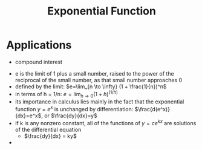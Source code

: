 #+TITLE: Exponential Function

* Applications

- compound interest


- e is the limit of 1 plus a small number, raised to the power of the reciprocal of the small number, as that small number approaches 0 
- defined by the limit: $e=\lim_{n \to \infty} (1 + \frac{1}{n})^n$
- in terms of h = 1/n: $e=\lim_{h \to 0} (1 + h)^(1/h)$
- its importance in calculus lies mainly in the fact that the exponential function $y=e^x$ is unchanged by differentiation: $\frac{d(e^x)}{dx}=e^x$, or $\frac{dy}{dx}=y$
- if k is any nonzero constant, all of the functions of $y = c e^{kx}$ are solutions of the differential equation
  - $\frac{dy}{dx} = ky$
- 

